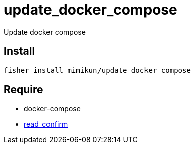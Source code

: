 = update_docker_compose

Update docker compose

== Install

[source,shell]
----
fisher install mimikun/update_docker_compose
----

== Require

* docker-compose
* https://github.com/mimikun/read_confirm[read_confirm]
